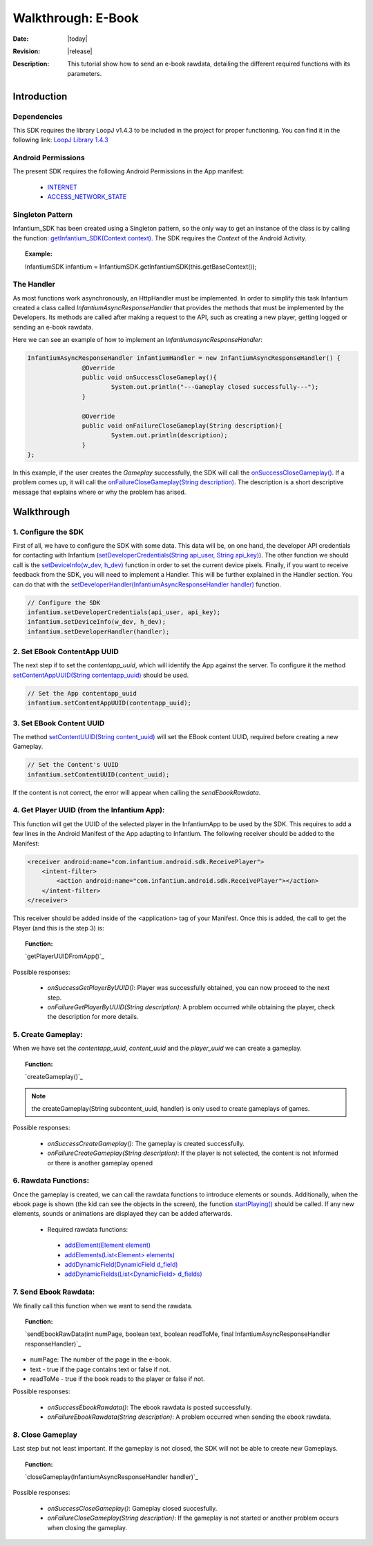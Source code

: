 .. _walkthroughs-ebook:

=====================================================
 Walkthrough: E-Book
=====================================================

:Date: |today|
:Revision: |release|
:Description: This tutorial show how to send an e-book rawdata, detailing the different required functions with its parameters.

Introduction
===========================

Dependencies
---------------------------

This SDK requires the library LoopJ v1.4.3 to be included in the project for proper functioning. You can find it in
the following link: `LoopJ Library 1.4.3`_

Android Permissions
---------------------------

The present SDK requires the following Android Permissions in the App manifest:

 - `INTERNET`_
 - `ACCESS_NETWORK_STATE`_

Singleton Pattern
---------------------------

Infantium_SDK has been created using a Singleton pattern, so the only way to get an instance of the class is by
calling the function: `getInfantium_SDK(Context context)`_. The SDK requires the *Context* of the Android Activity.

.. topic:: Example:

 InfantiumSDK infantium = InfantiumSDK.getInfantiumSDK(this.getBaseContext());


The Handler
---------------------------

As most functions work asynchronously, an HttpHandler must be implemented. In order to simplify this task Infantium
created a class called *InfantiumAsyncResponseHandler* that provides the methods that must be implemented by the
Developers. Its methods are called after making a request to the API, such as creating a new player, getting logged
or sending an e-book rawdata.

Here we can see an example of how to implement an *InfantiumasyncResponseHandler*:

.. code-block:: java

 InfantiumAsyncResponseHandler infantiumHandler = new InfantiumAsyncResponseHandler() {
		@Override
		public void onSuccessCloseGameplay(){
			System.out.println("---Gameplay closed successfully---");
		}

		@Override
		public void onFailureCloseGameplay(String description){
			System.out.println(description);
		}
 };

In this example, if the user creates the *Gameplay* successfully, the SDK will call the `onSuccessCloseGameplay()`_.
If a problem comes up, it will call the `onFailureCloseGameplay(String description)`_. The description is a short
descriptive message that explains where or why the problem has arised.

Walkthrough
=====================

1. Configure the SDK
----------------------------------------

First of all, we have to configure the SDK with some data. This data will be, on one hand, the developer API
credentials for contacting with Infantium (`setDeveloperCredentials(String api_user, String api_key)`_). The other
function we should call is the `setDeviceInfo(w_dev, h_dev)`_ function in order to set the current device pixels.
Finally, if you want to receive feedback from the SDK, you will need to implement a Handler. This will be further
explained in the Handler section. You can do that with the `setDeveloperHandler(InfantiumAsyncResponseHandler handler)`_
function.

.. code-block:: java

   // Configure the SDK
   infantium.setDeveloperCredentials(api_user, api_key);
   infantium.setDeviceInfo(w_dev, h_dev);
   infantium.setDeveloperHandler(handler);


2. Set EBook ContentApp UUID
---------------------------------------------

The next step if to set the *contentapp_uuid*, which will identify the App against the server. To configure it the
method `setContentAppUUID(String contentapp_uuid)`_ should be used.

.. code-block:: java

   // Set the App contentapp_uuid
   infantium.setContentAppUUID(contentapp_uuid);

3. Set EBook Content UUID
---------------------------------------------

The method `setContentUUID(String content_uuid)`_ will set the EBook content UUID, required before creating a new
Gameplay.

.. code-block:: java

   // Set the Content's UUID
   infantium.setContentUUID(content_uuid);

If the content is not correct, the error will appear when calling the *sendEbookRawdata*.

4. Get Player UUID (from the Infantium App):
----------------------------------------------
This function will get the UUID of the selected player in the InfantiumApp to be used by the SDK. This requires to add a few lines in the Android
Manifest of the App adapting to Infantium. The following receiver should be added to the Manifest:

.. code-block:: xml

    <receiver android:name="com.infantium.android.sdk.ReceivePlayer">
        <intent-filter>
            <action android:name="com.infantium.android.sdk.ReceivePlayer"></action>
        </intent-filter>
    </receiver>

This receiver should be added inside of the <application> tag of your Manifest. Once this is added, the call to get the Player (and this is the step 3) is:

.. topic:: Function:

 `getPlayerUUIDFromApp()`_

Possible responses:

 - *onSuccessGetPlayerByUUID()*: Player was successfully obtained, you can now proceed to the next step.
 - *onFailureGetPlayerByUUID(String description)*: A problem occurred while obtaining the player, check the description for more details.

5. Create Gameplay:
----------------------------------------------

When we have set the *contentapp_uuid*, *content_uuid* and the *player_uuid* we can create a gameplay.

.. topic:: Function:

 `createGameplay()`_

.. NOTE:: the createGameplay(String subcontent_uuid, handler) is only used to create gameplays of games.

Possible responses:

 - *onSuccessCreateGameplay()*: The gameplay is created successfully.
 - *onFailureCreateGameplay(String description)*: If the player is not selected, the content is not informed or there is another gameplay opened

6. Rawdata Functions:
-------------------------------------

Once the gameplay is created, we can call the rawdata functions to introduce elements or sounds. Additionally, when the ebook page is shown (the kid can see the
objects in the screen), the function `startPlaying()`_ should be called. If any new elements, sounds or animations are displayed they can be added afterwards.

 - Required rawdata functions:

  - `addElement(Element element)`_
  - `addElements(List<Element> elements)`_
  - `addDynamicField(DynamicField d_field)`_
  - `addDynamicFields(List<DynamicField> d_fields)`_

7. Send Ebook Rawdata:
------------------------------

We finally call this function when we want to send the rawdata.

.. topic:: Function:

 `sendEbookRawData(int numPage, boolean text, boolean readToMe, final InfantiumAsyncResponseHandler responseHandler)`_
		
- numPage: The number of the page in the e-book.
- text - true if the page contains text or false if not.
- readToMe - true if the book reads to the player or false if not.

Possible responses:

 - *onSuccessEbookRawdata()*: The ebook rawdata is posted successfully.
 - *onFailureEbookRawdata(String description)*: A problem occurred when sending the ebook rawdata.

8. Close Gameplay
------------------------------

Last step but not least important. If the gameplay is not closed, the SDK will not be able to create new Gameplays.

.. topic:: Function:

 `closeGameplay(InfantiumAsyncResponseHandler handler)`_

Possible responses:

 - *onSuccessCloseGameplay()*: Gameplay closed succesfully.
 - *onFailureCloseGameplay(String description)*: If the gameplay is not started or another problem occurs when closing the gameplay.

.. _INTERNET: http://developer.android.com/reference/android/Manifest.permission.html#INTERNET
.. _ACCESS_NETWORK_STATE: http://developer.android.com/reference/android/Manifest.permission.html#ACCESS_NETWORK_STATE
.. _LoopJ Library 1.4.3: https://www.dropbox.com/s/sclmax88prirgk0/android-async-http-1.4.3.jar

.. _setDeviceInfo(w_dev, h_dev): ../_static/javadocs/com/infantium/android/sdk/Infantium_SDK.html#setDeviceInfo(int,%20int)
.. _onFailureCloseGameplay(String description): ../_static/javadocs/com/infantium/android/sdk/InfantiumAsyncResponseHandler.html#onFailureCloseGameplay(java.lang.String)
.. _onSuccessCloseGameplay(): ../_static/javadocs/com/infantium/android/sdk/InfantiumAsyncResponseHandler.html#onSuccessCloseGameplay()
.. _getInfantium_SDK(Context context): ../_static/javadocs/com/infantium/android/sdk/Infantium_SDK.html#getInfantium_SDK(android.content.Context)
.. _setDeveloperCredentials(String api_user, String api_key): ../_static/javadocs/com/infantium/android/sdk/Infantium_SDK.html#setDeveloperCredentials(java.lang.String,%20java.lang.String)
.. _setDeveloperHandler(InfantiumAsyncResponseHandler handler): ../_static/javadocs/com/infantium/android/sdk/Infantium_SDK.html#setDeveloperHandler(com.infantium.android.sdk.InfantiumAsyncResponseHandler)
.. _setContentAppUUID(String contentapp_uuid): ../_static/javadocs/com/infantium/android/sdk/Infantium_SDK.html#setContentAppUUID(java.lang.String)
.. _setContentUUID(String content_uuid): ../_static/javadocs/com/infantium/android/sdk/Infantium_SDK.html#setContentUUID(java.lang.String)
.. _createGameplay(String subcontent_uuid): ../_static/javadocs/com/infantium/android/sdk/Infantium_SDK.html#createGameplay(java.lang.String)
.. _startPlaying(): ../_static/javadocs/com/infantium/android/sdk/Infantium_SDK.html#startPlaying()

.. _Elements: ../_static/javadocs/com/infantium/android/sdk/Element.html
.. _Goals: ../_static/javadocs/com/infantium/android/sdk/Goal.html

.. _addElement(Element element): ../_static/javadocs/com/infantium/android/sdk/Infantium_SDK.html#addElement(com.infantium.android.sdk.Element)
.. _addElements(List<Element> elements): ../_static/javadocs/com/infantium/android/sdk/Infantium_SDK.html#addElements(java.util.List)
.. _addGoal(Goal goal): ../_static/javadocs/com/infantium/android/sdk/Infantium_SDK.html#addGoal(com.infantium.android.sdk.Goal)

.. _addDynamicField(DynamicField d_field): ../_static/javadocs/com/infantium/android/sdk/Infantium_SDK.html#addDynamicField(com.infantium.android.sdk.DynamicField)
.. _addDynamicFields(List<DynamicField> d_fields): ../_static/javadocs/com/infantium/android/sdk/Infantium_SDK.html#addDynamicFields(java.util.List)

.. _newBasicInteraction(String t, String object_type, String goal_type): ../_static/javadocs/com/infantium/android/sdk/InfantiumSDK.html#newBasicInteraction(java.lang.String,%20java.lang.String,%20java.lang.String)

.. _sendGameRawData(): ../_static/javadocs/com/infantium/android/sdk/Infantium_SDK.html#sendGameRawData()
.. _closeGameplay(): ../_static/javadocs/com/infantium/android/sdk/Infantium_SDK.html#closeGameplay()

